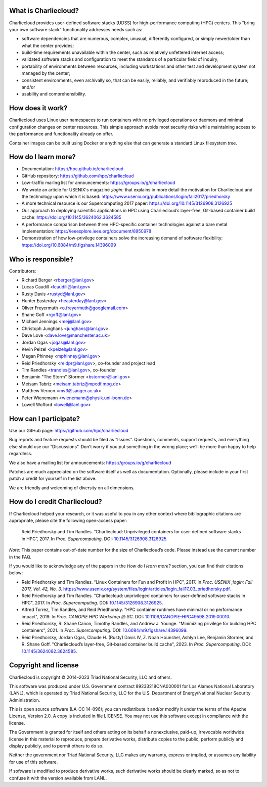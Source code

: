 What is Charliecloud?
---------------------

Charliecloud provides user-defined software stacks (UDSS) for high-performance
computing (HPC) centers. This “bring your own software stack” functionality
addresses needs such as:

* software dependencies that are numerous, complex, unusual, differently
  configured, or simply newer/older than what the center provides;

* build-time requirements unavailable within the center, such as relatively
  unfettered internet access;

* validated software stacks and configuration to meet the standards of a
  particular field of inquiry;

* portability of environments between resources, including workstations and
  other test and development system not managed by the center;

* consistent environments, even archivally so, that can be easily, reliably,
  and verifiably reproduced in the future; and/or

* usability and comprehensibility.

How does it work?
-----------------

Charliecloud uses Linux user namespaces to run containers with no privileged
operations or daemons and minimal configuration changes on center resources.
This simple approach avoids most security risks while maintaining access to
the performance and functionality already on offer.

Container images can be built using Docker or anything else that can generate
a standard Linux filesystem tree.

How do I learn more?
--------------------

* Documentation: https://hpc.github.io/charliecloud

* GitHub repository: https://github.com/hpc/charliecloud

* Low-traffic mailing list for announcements: https://groups.io/g/charliecloud

* We wrote an article for USENIX's magazine *;login:* that explains in more
  detail the motivation for Charliecloud and the technology upon which it is
  based: https://www.usenix.org/publications/login/fall2017/priedhorsky

* A more technical resource is our Supercomputing 2017 paper: https://doi.org/10.1145/3126908.3126925

* Our approach to deploying scientific applications in HPC using Charliecloud’s layer-free, Git-based container 
  build cache: https://doi.org/10.1145/3624062.3624585

* A performance comparison between three HPC-specific container technologies against a bare metal implementation: https://ieeexplore.ieee.org/document/8950978

* Demonstration of how low-privilege containers solve the increasing demand of software flexibility: https://doi.org/10.6084/m9.figshare.14396099

Who is responsible?
-------------------

Contributors:

* Richard Berger <rberger@lanl.gov>
* Lucas Caudill <lcaudill@lanl.gov>
* Rusty Davis <rustyd@lanl.gov>
* Hunter Easterday <heasterday@lanl.gov>
* Oliver Freyermuth <o.freyermuth@googlemail.com>
* Shane Goff <rgoff@lanl.gov>
* Michael Jennings <mej@lanl.gov>
* Christoph Junghans <junghans@lanl.gov>
* Dave Love <dave.love@manchester.ac.uk>
* Jordan Ogas <jogas@lanl.gov>
* Kevin Pelzel <kpelzel@lanl.gov>
* Megan Phinney <mphinney@lanl.gov>
* Reid Priedhorsky <reidpr@lanl.gov>, co-founder and project lead
* Tim Randles <trandles@lanl.gov>, co-founder
* Benjamin "The Storm" Stormer <bstormer@lanl.gov>
* Meisam Tabriz <meisam.tabriz@mpcdf.mpg.de>
* Matthew Vernon <mv3@sanger.ac.uk>
* Peter Wienemann <wienemann@physik.uni-bonn.de>
* Lowell Wofford <lowell@lanl.gov>

How can I participate?
----------------------

Use our GitHub page: https://github.com/hpc/charliecloud

Bug reports and feature requests should be filed as “Issues”. Questions,
comments, support requests, and everything else should use our “Discussions”.
Don't worry if you put something in the wrong place; we’ll be more than happy
to help regardless.

We also have a mailing list for announcements: https://groups.io/g/charliecloud

Patches are much appreciated on the software itself as well as documentation.
Optionally, please include in your first patch a credit for yourself in the
list above.

We are friendly and welcoming of diversity on all dimensions.

How do I credit Charliecloud?
-----------------------------

If Charliecloud helped your research, or it was useful to you in any other
context where bibliographic citations are appropriate, please cite the
following open-access paper:

  Reid Priedhorsky and Tim Randles. “Charliecloud: Unprivileged containers for
  user-defined software stacks in HPC”, 2017. In *Proc. Supercomputing*.
  DOI: `10.1145/3126908.3126925 <https://doi.org/10.1145/3126908.3126925>`_.

*Note:* This paper contains out-of-date number for the size of Charliecloud’s
code. Please instead use the current number in the FAQ.

If you would like to acknowledge any of the papers in the *How do I learn more?* section, 
you can find their citations below:

* Reid Priedhorsky and Tim Randles. “Linux Containers for Fun and Profit in HPC”, 2017. In 
  *Proc. USENIX ;login: Fall 2017, Vol. 42, No. 3*. 
  https://www.usenix.org/system/files/login/articles/login_fall17_03_priedhorsky.pdf.

* Reid Priedhorsky and Tim Randles. "Charliecloud: unprivileged containers for user-defined 
  software stacks in HPC", 2017. In *Proc. Supercomputing*. DOI: `10.1145/3126908.3126925 <https://doi.org/10.1145/3126908.3126925>`_.

* Alfred Torrez, Tim Randles, and Reid Priedhorsky. "HPC container 
  runtimes have minimal or no performance impact", 2019. In *Proc. CANOPIE HPC Workshop @ SC*. 
  DOI: `10.1109/CANOPIE-HPC49598.2019.00010 <https://ieeexplore.ieee.org/document/8950978>`_.

* Reid Priedhorsky, R. Shane Canon, Timothy Randles, and Andrew J. Younge. "Minimizing privilege 
  for building HPC containers", 2021. In *Proc. Supercomputing*.
  DOI: `10.6084/m9.figshare.14396099 <https://doi.org/10.6084/m9.figshare.14396099>`_.

* Reid Priedhorsky, Jordan Ogas, Claude H. (Rusty) Davis IV, Z. Noah Hounshel, Ashlyn Lee, 
  Benjamin Stormer, and R. Shane Goff. "Charliecloud’s layer-free, Git-based container 
  build cache", 2023. In *Proc. Supercomputing*. DOI: `10.1145/3624062.3624585 <https://doi.org/10.1145/3624062.3624585>`_.

Copyright and license
---------------------

Charliecloud is copyright © 2014–2023 Triad National Security, LLC and others.

This software was produced under U.S. Government contract 89233218CNA000001
for Los Alamos National Laboratory (LANL), which is operated by Triad National
Security, LLC for the U.S. Department of Energy/National Nuclear Security
Administration.

This is open source software (LA-CC 14-096); you can redistribute it and/or
modify it under the terms of the Apache License, Version 2.0. A copy is
included in file LICENSE. You may not use this software except in compliance
with the license.

The Government is granted for itself and others acting on its behalf a
nonexclusive, paid-up, irrevocable worldwide license in this material to
reproduce, prepare derivative works, distribute copies to the public, perform
publicly and display publicly, and to permit others to do so.

Neither the government nor Triad National Security, LLC makes any warranty,
express or implied, or assumes any liability for use of this software.

If software is modified to produce derivative works, such derivative works
should be clearly marked, so as not to confuse it with the version available
from LANL.


..  LocalWords:  USENIX's CNA Meisam
